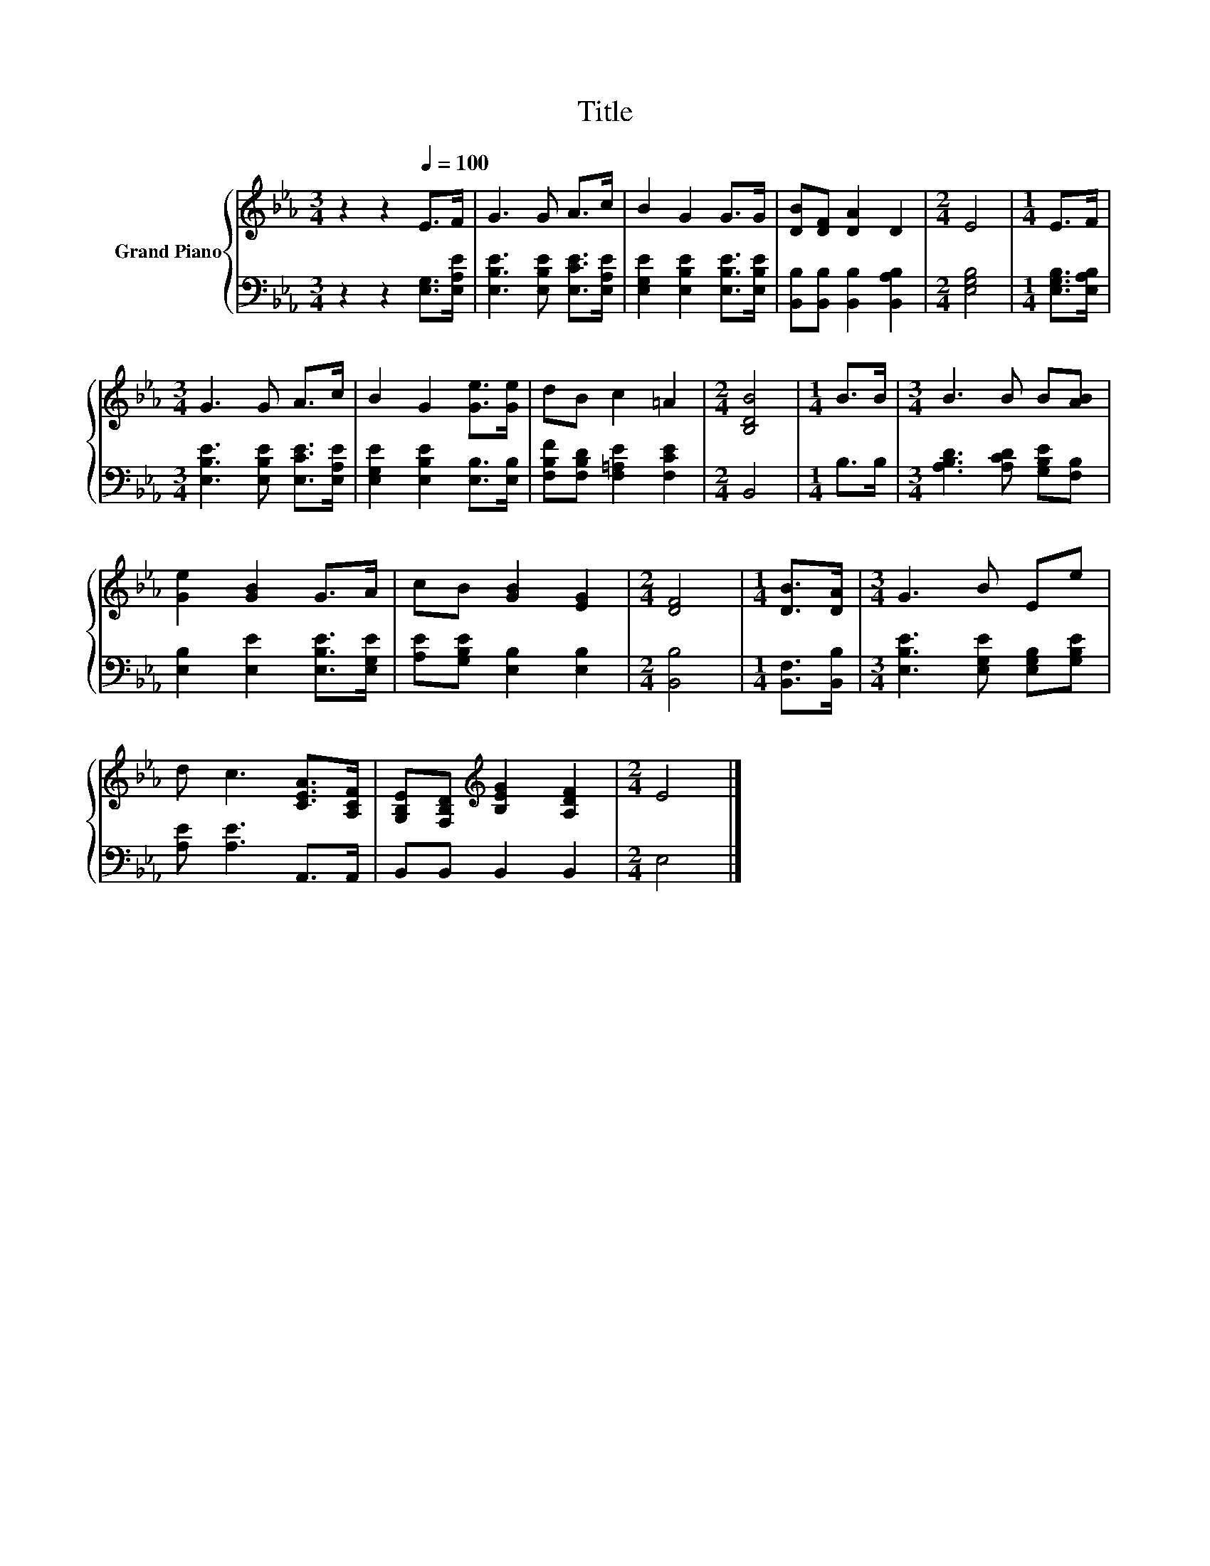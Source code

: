 X:1
T:Title
%%score { 1 | 2 }
L:1/8
M:3/4
K:Eb
V:1 treble nm="Grand Piano"
V:2 bass 
V:1
 z2 z2[Q:1/4=100] E>F | G3 G A>c | B2 G2 G>G | [DB][DF] [DA]2 D2 |[M:2/4] E4 |[M:1/4] E>F | %6
[M:3/4] G3 G A>c | B2 G2 [Ge]>[Ge] | dB c2 =A2 |[M:2/4] [B,DB]4 |[M:1/4] B>B |[M:3/4] B3 B B[AB] | %12
 [Ge]2 [GB]2 G>A | cB [GB]2 [EG]2 |[M:2/4] [DF]4 |[M:1/4] [DB]>[DA] |[M:3/4] G3 B Ee | %17
 d c3 [CEA]>[A,CF] | [G,B,E][F,B,D][K:treble] [B,EG]2 [A,DF]2 |[M:2/4] E4 |] %20
V:2
 z2 z2 [E,G,]>[E,A,E] | [E,B,E]3 [E,B,E] [E,CE]>[E,A,E] | [E,G,E]2 [E,B,E]2 [E,B,E]>[E,B,E] | %3
 [B,,B,][B,,B,] [B,,B,]2 [B,,A,B,]2 |[M:2/4] [E,G,B,]4 |[M:1/4] [E,G,B,]>[E,A,B,] | %6
[M:3/4] [E,B,E]3 [E,B,E] [E,CE]>[E,A,E] | [E,G,E]2 [E,B,E]2 [E,B,]>[E,B,] | %8
 [F,B,F][F,B,D] [F,=A,E]2 [F,CE]2 |[M:2/4] B,,4 |[M:1/4] B,>B, | %11
[M:3/4] [A,B,D]3 [A,CD] [G,B,E][F,B,] | [E,B,]2 [E,E]2 [E,B,E]>[E,G,E] | %13
 [A,E][G,B,E] [E,B,]2 [E,B,]2 |[M:2/4] [B,,B,]4 |[M:1/4] [B,,F,]>[B,,B,] | %16
[M:3/4] [E,B,E]3 [E,G,E] [E,G,B,][G,B,E] | [A,E] [A,E]3 A,,>A,, | B,,B,, B,,2 B,,2 |[M:2/4] E,4 |] %20

